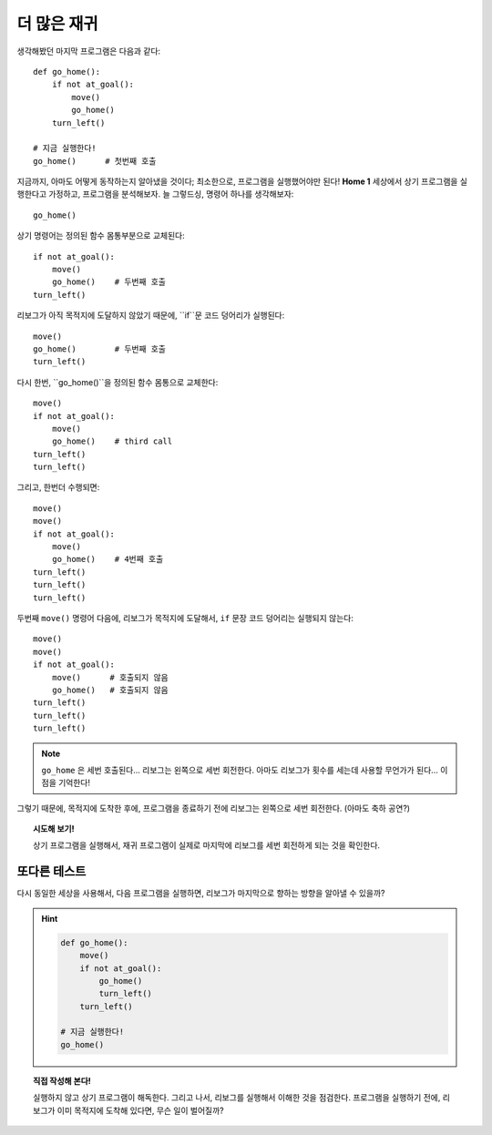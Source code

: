 
더 많은 재귀
==============

생각해봤던 마지막 프로그램은 다음과 같다::

    def go_home():
        if not at_goal():
            move()
            go_home()
        turn_left()

    # 지금 실행한다!
    go_home()      # 첫번째 호출

지금까지, 아마도 어떻게 동작하는지 알아냈을 것이다;
최소한으로, 프로그램을 실행했어야만 된다!
**Home 1** 세상에서 상기 프로그램을 실행한다고 가정하고,
프로그램을 분석해보자.
늘 그렇드싱, 명령어 하나를 생각해보자::

    go_home()

상기 명령어는 정의된 함수 몸통부분으로 교체된다::

    if not at_goal():
        move()
        go_home()    # 두번째 호출
    turn_left()

리보그가 아직 목적지에 도달하지 않았기 때문에,
``if``문 코드 덩어리가 실행된다::

    move()
    go_home()        # 두번째 호출
    turn_left()

다시 한번, ``go_home()``을 정의된 함수 몸통으로 교체한다::

    move()
    if not at_goal():
        move()
        go_home()    # third call
    turn_left()
    turn_left()

그리고, 한번더 수행되면::

    move()
    move()
    if not at_goal():
        move()
        go_home()    # 4번째 호출
    turn_left()
    turn_left()
    turn_left()

두번째 ``move()`` 명령어 다음에,
리보그가 목적지에 도달해서, ``if`` 문장 코드 덩어리는 실행되지 않는다::

    move()
    move()
    if not at_goal():
        move()      # 호출되지 않음
        go_home()   # 호출되지 않음
    turn_left()
    turn_left()
    turn_left()

.. note::

   ``go_home`` 은 세번 호출된다... 리보그는 왼쪽으로 세번 회전한다.
   아마도 리보그가 횟수를 세는데 사용할 무언가가 된다... 이점을 기억한다!

그렇기 때문에, 목적지에 도착한 후에, 프로그램을 종료하기 전에
리보그는 왼쪽으로 세번 회전한다. (아마도 축하 공연?)

.. topic:: 시도해 보기!

   상기 프로그램을 실행해서, 재귀 프로그램이 실제로 마지막에 리보그를 세번 회전하게 되는 것을 확인한다.

또다른 테스트
----------------------

다시 동일한 세상을 사용해서,
다음 프로그램을 실행하면, 리보그가 마지막으로 향하는 방향을 알아낼 수 있을까?

.. hint::

    .. code-block:: py3
    
        def go_home():
            move()
            if not at_goal():
                go_home()
                turn_left()
            turn_left()
    
        # 지금 실행한다!
        go_home()

.. topic:: 직접 작성해 본다!

    실행하지 않고 상기 프로그램이 해독한다.
    그리고 나서, 리보그를 실행해서 이해한 것을 점검한다.
    프로그램을 실행하기 전에, 리보그가 이미 목적지에 도착해 있다면, 무슨 일이 벌어질까?


